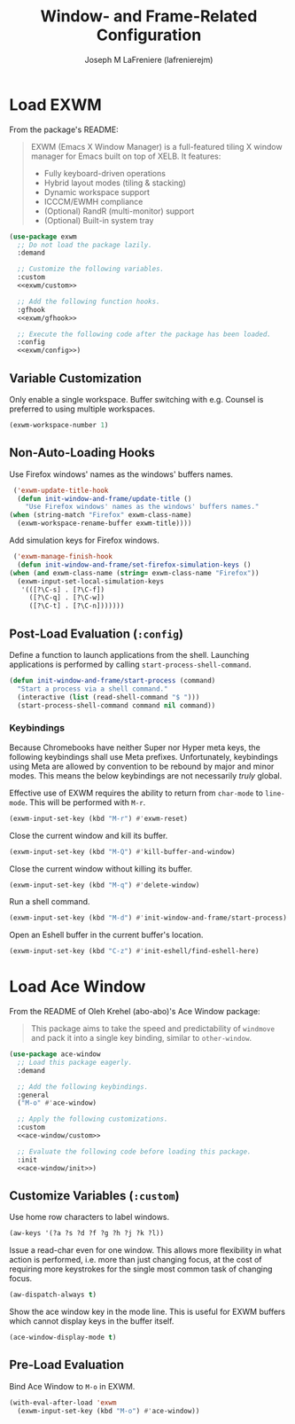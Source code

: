 #+TITLE: Window- and Frame-Related Configuration
#+AUTHOR: Joseph M LaFreniere (lafrenierejm)
#+EMAIL: joseph@lafreniere.xyz
#+PROPERTY: header-args+ :comments link
#+PROPERTY: header-args+ :tangle no

* Introductory Boilerplate                                         :noexport:
  #+HEADER: :padline no
  #+HEADER: :comments no
  #+BEGIN_SRC emacs-lisp :tangle yes
    ;;; init-window-and-frame.el --- Configure window- and frame-related features

    ;; Copyright (C) Joseph M LaFreniere (lafrenierejm)

    ;; Author: Joseph LaFreniere <joseph@lafreniere.xyz>
    ;; Keywords: frames
    ;; Version 1.0
    ;; Package-Requires: ((general) (use-package))

    ;; This file is not part of GNU Emacs.

    ;; Init Window and Frame is free software: you can redistribute it and/or modify
    ;; it under the terms of the GNU General Public License as published by the Free
    ;; Software Foundation, either version 3 of the License, or (at your option) any
    ;; later version.

    ;; Init Window and Frame is distributed in the hope that it will be useful, but
    ;; WITHOUT ANY WARRANTY; without even the implied warranty of MERCHANTABILITY or
    ;; FITNESS FOR A PARTICULAR PURPOSE.  See the GNU General Public License for
    ;; more details.

    ;; You should have received a copy of the GNU General Public License along with
    ;; GNU Emacs.  If not, see <https://www.gnu.org/licenses/>.

    ;;; Commentary:

    ;; This file is tangled from init-window-and-frame.org.  Changes made here will
    ;; be overwritten by changes to that Org file.

    ;;; Code:
  #+END_SRC

* Specify Dependencies                                             :noexport:
  #+BEGIN_SRC emacs-lisp :tangle yes
    (require 'general)
    (require 'use-package)
  #+END_SRC

* Load EXWM
  From the package's README:
  #+BEGIN_QUOTE
  EXWM (Emacs X Window Manager) is a full-featured tiling X window manager for Emacs built on top of XELB.
  It features:

  - Fully keyboard-driven operations
  - Hybrid layout modes (tiling & stacking)
  - Dynamic workspace support
  - ICCCM/EWMH compliance
  - (Optional) RandR (multi-monitor) support
  - (Optional) Built-in system tray
  #+END_QUOTE

  #+BEGIN_SRC emacs-lisp :tangle yes :noweb no-export
    (use-package exwm
      ;; Do not load the package lazily.
      :demand

      ;; Customize the following variables.
      :custom
      <<exwm/custom>>

      ;; Add the following function hooks.
      :gfhook
      <<exwm/gfhook>>

      ;; Execute the following code after the package has been loaded.
      :config
      <<exwm/config>>)
  #+END_SRC

** Variable Customization
   :PROPERTIES:
   :HEADER-ARGS+: :noweb-ref exwm/custom
   :END:

   Only enable a single workspace.
   Buffer switching with e.g. Counsel is preferred to using multiple workspaces.

   #+BEGIN_SRC emacs-lisp
     (exwm-workspace-number 1)
   #+END_SRC

** Non-Auto-Loading Hooks
   :PROPERTIES:
   :HEADER-ARGS+: :noweb-ref exwm/gfhook
   :END:

   Use Firefox windows' names as the windows' buffers names.

   #+BEGIN_SRC emacs-lisp
     ('exwm-update-title-hook
      (defun init-window-and-frame/update-title ()
        "Use Firefox windows' names as the windows' buffers names."
	(when (string-match "Firefox" exwm-class-name)
	  (exwm-workspace-rename-buffer exwm-title))))
   #+END_SRC

   Add simulation keys for Firefox windows.

   #+BEGIN_SRC emacs-lisp
     ('exwm-manage-finish-hook
      (defun init-window-and-frame/set-firefox-simulation-keys ()
	(when (and exwm-class-name (string= exwm-class-name "Firefox"))
	  (exwm-input-set-local-simulation-keys
	   '(([?\C-s] . [?\C-f])
	     ([?\C-q] . [?\C-w])
	     ([?\C-t] . [?\C-n]))))))
   #+END_SRC

** Post-Load Evaluation (~:config~)
   :PROPERTIES:
   :HEADER-ARGS+: :noweb-ref exwm/config
   :END:

   Define a function to launch applications from the shell.
   Launching applications is performed by calling ~start-process-shell-command~.

   #+BEGIN_SRC emacs-lisp
     (defun init-window-and-frame/start-process (command)
       "Start a process via a shell command."
       (interactive (list (read-shell-command "$ ")))
       (start-process-shell-command command nil command))
   #+END_SRC

*** Keybindings
    Because Chromebooks have neither Super nor Hyper meta keys, the following keybindings shall use Meta prefixes.
    Unfortunately, keybindings using Meta are allowed by convention to be rebound by major and minor modes.
    This means the below keybindings are not necessarily /truly/ global.

    Effective use of EXWM requires the ability to return from ~char-mode~ to ~line-mode~.
    This will be performed with =M-r=.

    #+BEGIN_SRC emacs-lisp
      (exwm-input-set-key (kbd "M-r") #'exwm-reset)
    #+END_SRC

    Close the current window and kill its buffer.

    #+BEGIN_SRC emacs-lisp
      (exwm-input-set-key (kbd "M-Q") #'kill-buffer-and-window)
    #+END_SRC

    Close the current window without killing its buffer.

    #+BEGIN_SRC emacs-lisp
      (exwm-input-set-key (kbd "M-q") #'delete-window)
    #+END_SRC

    Run a shell command.

    #+BEGIN_SRC emacs-lisp
      (exwm-input-set-key (kbd "M-d") #'init-window-and-frame/start-process)
    #+END_SRC

    Open an Eshell buffer in the current buffer's location.

    #+BEGIN_SRC emacs-lisp
      (exwm-input-set-key (kbd "C-z") #'init-eshell/find-eshell-here)
    #+END_SRC

* Load Ace Window
  From the README of Oleh Krehel (abo-abo)'s Ace Window package:
  #+BEGIN_QUOTE
  This package aims to take the speed and predictability of ~windmove~ and pack it into a single key binding, similar to ~other-window~.
  #+END_QUOTE

  #+BEGIN_SRC emacs-lisp :tangle yes :noweb yes
    (use-package ace-window
      ;; Load this package eagerly.
      :demand

      ;; Add the following keybindings.
      :general
      ("M-o" #'ace-window)

      ;; Apply the following customizations.
      :custom
      <<ace-window/custom>>

      ;; Evaluate the following code before loading this package.
      :init
      <<ace-window/init>>)
  #+END_SRC

** Customize Variables (~:custom~)
   :PROPERTIES:
   :HEADER-ARGS+: :noweb-ref ace-window/custom
   :END:

   Use home row characters to label windows.

   #+BEGIN_SRC emacs-lisp
     (aw-keys '(?a ?s ?d ?f ?g ?h ?j ?k ?l))
   #+END_SRC

   Issue a read-char even for one window.
   This allows more flexibility in what action is performed, i.e. more than just changing focus, at the cost of requiring more keystrokes for the single most common task of changing focus.

   #+BEGIN_SRC emacs-lisp
     (aw-dispatch-always t)
   #+END_SRC

   Show the ace window key in the mode line.
   This is useful for EXWM buffers which cannot display keys in the buffer itself.

   #+BEGIN_SRC emacs-lisp
     (ace-window-display-mode t)
   #+END_SRC

** Pre-Load Evaluation
   :PROPERTIES:
   :HEADER-ARGS+: :noweb-ref ace-window/init
   :END:

   Bind Ace Window to =M-o= in EXWM.

   #+BEGIN_SRC emacs-lisp
     (with-eval-after-load 'exwm
       (exwm-input-set-key (kbd "M-o") #'ace-window))
   #+END_SRC

* Ending Boilerplate                                               :noexport:
  #+BEGIN_SRC emacs-lisp :tangle yes
    (provide 'init-window-and-frame)
    ;;; init-window-and-frame.el ends here
  #+END_SRC
